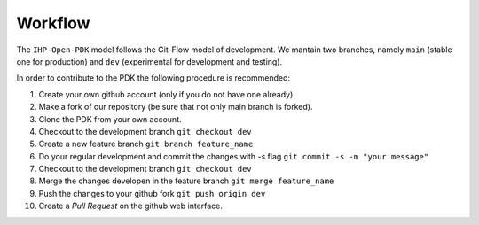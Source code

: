 Workflow
##########


The ``IHP-Open-PDK`` model follows the Git-Flow model of development. We mantain two branches, namely ``main`` 
(stable one for production) and ``dev`` (experimental for development and testing).

In order to contribute to the PDK the following procedure is recommended:




#. Create your own github account (only if you do not have one already).
#. Make a fork of our repository (be sure that not only main branch is forked).
#. Clone the PDK from your own account.
#. Checkout to the development branch ``git checkout dev``
#. Create a new feature branch ``git branch feature_name``
#. Do your regular development and commit the changes with `-s` flag ``git commit -s -m "your message"``
#. Checkout to the development branch ``git checkout dev``
#. Merge the changes developen in the feature branch ``git merge feature_name``
#. Push the changes to your github fork ``git push origin dev``
#. Create a `Pull Request` on the github web interface. 

